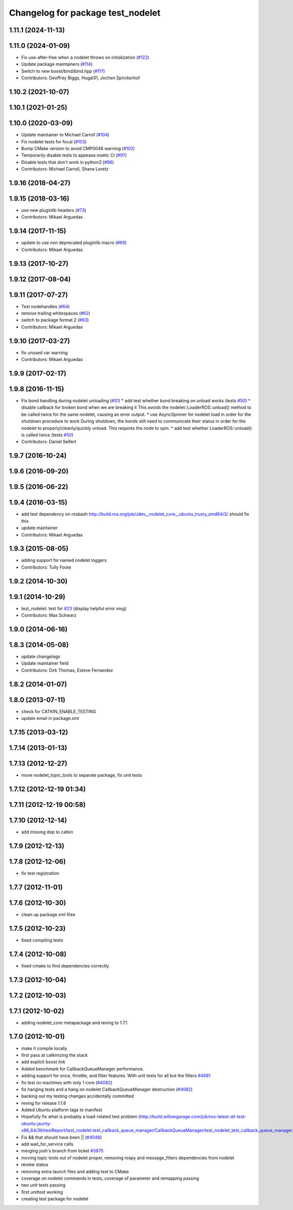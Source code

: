 ^^^^^^^^^^^^^^^^^^^^^^^^^^^^^^^^^^
Changelog for package test_nodelet
^^^^^^^^^^^^^^^^^^^^^^^^^^^^^^^^^^

1.11.1 (2024-11-13)
-------------------

1.11.0 (2024-01-09)
-------------------
* Fix use-after-free when a nodelet throws on initialization (`#122 <https://github.com/ros/nodelet_core/issues/122>`_)
* Update package maintainers (`#114 <https://github.com/ros/nodelet_core/issues/114>`_)
* Switch to new boost/bind/bind.hpp (`#117 <https://github.com/ros/nodelet_core/issues/117>`_)
* Contributors: Geoffrey Biggs, Hugal31, Jochen Sprickerhof

1.10.2 (2021-10-07)
-------------------

1.10.1 (2021-01-25)
-------------------

1.10.0 (2020-03-09)
-------------------
* Update maintainer to Michael Carroll (`#104 <https://github.com/ros/nodelet_core/issues/104>`_)
* Fix nodelet tests for focal (`#103 <https://github.com/ros/nodelet_core/issues/103>`_)
* Bump CMake version to avoid CMP0048 warning (`#102 <https://github.com/ros/nodelet_core/issues/102>`_)
* Temporarily disable tests to appease noetic CI (`#97 <https://github.com/ros/nodelet_core/issues/97>`_)
* Disable tests that don't work in python3 (`#96 <https://github.com/ros/nodelet_core/issues/96>`_)
* Contributors: Michael Carroll, Shane Loretz

1.9.16 (2018-04-27)
-------------------

1.9.15 (2018-03-16)
-------------------
* use new pluginlib headers (`#73 <https://github.com/ros/nodelet_core/issues/73>`_)
* Contributors: Mikael Arguedas

1.9.14 (2017-11-15)
-------------------
* update to use non deprecated pluginlib macro (`#69 <https://github.com/ros/nodelet_core/issues/69>`_)
* Contributors: Mikael Arguedas

1.9.13 (2017-10-27)
-------------------

1.9.12 (2017-08-04)
-------------------

1.9.11 (2017-07-27)
-------------------
* Test nodehandles (`#64 <https://github.com/ros/nodelet_core/issues/64>`_)
* remove trailing whitespaces (`#62 <https://github.com/ros/nodelet_core/issues/62>`_)
* switch to package format 2 (`#63 <https://github.com/ros/nodelet_core/issues/63>`_)
* Contributors: Mikael Arguedas

1.9.10 (2017-03-27)
-------------------
* fix unused var warning
* Contributors: Mikael Arguedas

1.9.9 (2017-02-17)
------------------

1.9.8 (2016-11-15)
------------------
* Fix bond handling during nodelet unloading (`#51 <https://github.com/ros/nodelet_core/issues/51>`_)
  * add test whether bond breaking on unload works (tests `#50 <https://github.com/ros/nodelet_core/issues/50>`_)
  * disable callback for broken bond when we are breaking it
  This avoids the nodelet::LoaderROS::unload() method to be called
  twice for the same nodelet, causing an error output.
  * use AsyncSpinner for nodelet load in order for the shutdown procedure to work
  During shutdown, the bonds still need to communicate their status in order
  for the nodelet to properly/cleanly/quickly unload. This requires the node
  to spin.
  * add test whether LoaderROS::unload() is called twice (tests `#50 <https://github.com/ros/nodelet_core/issues/50>`_)
* Contributors: Daniel Seifert

1.9.7 (2016-10-24)
------------------

1.9.6 (2016-09-20)
------------------

1.9.5 (2016-06-22)
------------------

1.9.4 (2016-03-15)
------------------
* add test dependency on rosbash
  http://build.ros.org/job/Jdev__nodelet_core__ubuntu_trusty_amd64/3/
  should fix this
* update maintainer
* Contributors: Mikael Arguedas

1.9.3 (2015-08-05)
------------------
* adding support for named nodelet loggers
* Contributors: Tully Foote

1.9.2 (2014-10-30)
------------------

1.9.1 (2014-10-29)
------------------
* test_nodelet: test for `#23 <https://github.com/ros/nodelet_core/issues/23>`_ (display helpful error msg)
* Contributors: Max Schwarz

1.9.0 (2014-06-16)
------------------

1.8.3 (2014-05-08)
------------------
* update changelogs
* Update maintainer field
* Contributors: Dirk Thomas, Esteve Fernandez

1.8.2 (2014-01-07)
------------------

1.8.0 (2013-07-11)
------------------
* check for CATKIN_ENABLE_TESTING
* update email in package.xml

1.7.15 (2013-03-12)
-------------------

1.7.14 (2013-01-13)
-------------------

1.7.13 (2012-12-27)
-------------------
* move nodelet_topic_tools to separate package, fix unit tests

1.7.12 (2012-12-19 01:34)
-------------------------

1.7.11 (2012-12-19 00:58)
-------------------------

1.7.10 (2012-12-14)
-------------------
* add missing dep to catkin

1.7.9 (2012-12-13)
------------------

1.7.8 (2012-12-06)
------------------
* fix test registration

1.7.7 (2012-11-01)
------------------

1.7.6 (2012-10-30)
------------------
* clean up package.xml files

1.7.5 (2012-10-23)
------------------
* fixed compiling tests

1.7.4 (2012-10-08)
------------------
* fixed cmake to find dependencies correctly

1.7.3 (2012-10-04)
------------------

1.7.2 (2012-10-03)
------------------

1.7.1 (2012-10-02)
------------------
* adding nodelet_core metapackage and reving to 1.7.1

1.7.0 (2012-10-01)
------------------
* make it compile locally
* first pass at catkinizing the stack
* add explicit boost link
* Added benchmark for CallbackQueueManager performance.
* adding support for once, throttle, and filter features.  With unit tests for all but the filters `#4681 <https://github.com/ros/nodelet_core/issues/4681>`_
* fix test on machines with only 1 core (`#4082 <https://github.com/ros/nodelet_core/issues/4082>`_)
* fix hanging tests and a hang on nodelet CallbackQueueManager destruction (`#4082 <https://github.com/ros/nodelet_core/issues/4082>`_)
* backing out my testing changes accidentally committed
* reving for release 1.1.6
* Added Ubuntu platform tags to manifest
* Hopefully fix what is probably a load-related test problem (http://build.willowgarage.com/job/ros-latest-all-test-ubuntu-jaunty-x86_64/36/testReport/test_nodelet.test_callback_queue_manager/CallbackQueueManager/test_nodelet_test_callback_queue_manager_multipleSingleThreaded/)
* Fix && that should have been || (`#4048 <https://github.com/ros/nodelet_core/issues/4048>`_)
* add wait_for_service calls
* merging josh's branch from ticket `#3875 <https://github.com/ros/nodelet_core/issues/3875>`_
* moving topic tools out of nodelet proper, removing rospy and message_filters dependencies from nodelet
* review status
* removing extra launch files and adding test to CMake
* coverage on nodelet commands in tests, coverage of parameter and remapping passing
* two unit tests passing
* first unittest working
* creating test package for nodelet
